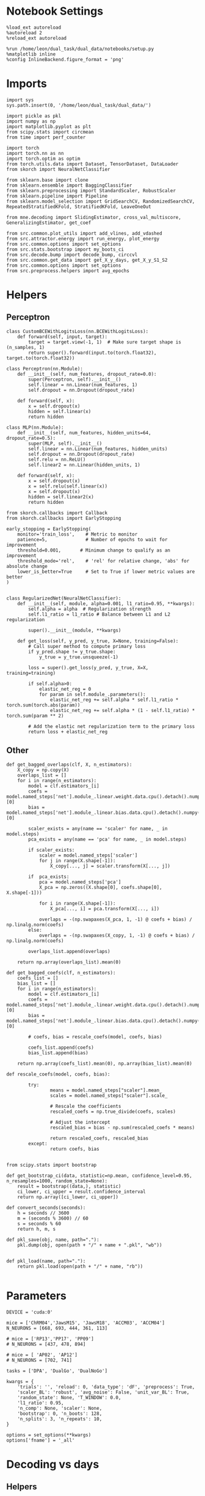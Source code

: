 #+STARTUP: fold
#+PROPERTY: header-args:ipython :results both :exports both :async yes :session overlap :kernel dual_data

* Notebook Settings

#+begin_src ipython
%load_ext autoreload
%autoreload 2
%reload_ext autoreload

%run /home/leon/dual_task/dual_data/notebooks/setup.py
%matplotlib inline
%config InlineBackend.figure_format = 'png'
#+end_src

#+RESULTS:
: The autoreload extension is already loaded. To reload it, use:
:   %reload_ext autoreload
: Python exe
: /home/leon/mambaforge/envs/dual_data/bin/python

* Imports

#+begin_src ipython
  import sys
  sys.path.insert(0, '/home/leon/dual_task/dual_data/')

  import pickle as pkl
  import numpy as np
  import matplotlib.pyplot as plt
  from scipy.stats import circmean
  from time import perf_counter

  import torch
  import torch.nn as nn
  import torch.optim as optim
  from torch.utils.data import Dataset, TensorDataset, DataLoader
  from skorch import NeuralNetClassifier

  from sklearn.base import clone
  from sklearn.ensemble import BaggingClassifier
  from sklearn.preprocessing import StandardScaler, RobustScaler
  from sklearn.pipeline import Pipeline
  from sklearn.model_selection import GridSearchCV, RandomizedSearchCV, RepeatedStratifiedKFold, StratifiedKFold, LeaveOneOut

  from mne.decoding import SlidingEstimator, cross_val_multiscore, GeneralizingEstimator, get_coef

  from src.common.plot_utils import add_vlines, add_vdashed
  from src.attractor.energy import run_energy, plot_energy
  from src.common.options import set_options
  from src.stats.bootstrap import my_boots_ci
  from src.decode.bump import decode_bump, circcvl
  from src.common.get_data import get_X_y_days, get_X_y_S1_S2
  from src.common.options import set_options
  from src.preprocess.helpers import avg_epochs
#+end_src

#+RESULTS:

* Helpers
** Perceptron

#+begin_src ipython
class CustomBCEWithLogitsLoss(nn.BCEWithLogitsLoss):
    def forward(self, input, target):
        target = target.view(-1, 1)  # Make sure target shape is (n_samples, 1)
        return super().forward(input.to(torch.float32), target.to(torch.float32))
#+end_src

#+RESULTS:

#+begin_src ipython :tangle ../src/decode/perceptron.py
class Perceptron(nn.Module):
    def __init__(self, num_features, dropout_rate=0.0):
        super(Perceptron, self).__init__()
        self.linear = nn.Linear(num_features, 1)
        self.dropout = nn.Dropout(dropout_rate)

    def forward(self, x):
        x = self.dropout(x)
        hidden = self.linear(x)
        return hidden
#+end_src

#+RESULTS:

#+begin_src ipython
  class MLP(nn.Module):
      def __init__(self, num_features, hidden_units=64, dropout_rate=0.5):
          super(MLP, self).__init__()
          self.linear = nn.Linear(num_features, hidden_units)
          self.dropout = nn.Dropout(dropout_rate)
          self.relu = nn.ReLU()
          self.linear2 = nn.Linear(hidden_units, 1)

      def forward(self, x):
          x = self.dropout(x)
          x = self.relu(self.linear(x))
          x = self.dropout(x)
          hidden = self.linear2(x)
          return hidden
#+end_src

#+RESULTS:


#+begin_src ipython
from skorch.callbacks import Callback
from skorch.callbacks import EarlyStopping

early_stopping = EarlyStopping(
    monitor='train_loss',    # Metric to monitor
    patience=5,              # Number of epochs to wait for improvement
    threshold=0.001,       # Minimum change to qualify as an improvement
    threshold_mode='rel',    # 'rel' for relative change, 'abs' for absolute change
    lower_is_better=True     # Set to True if lower metric values are better
)

#+end_src

#+RESULTS:


#+begin_src ipython
class RegularizedNet(NeuralNetClassifier):
    def __init__(self, module, alpha=0.001, l1_ratio=0.95, **kwargs):
        self.alpha = alpha  # Regularization strength
        self.l1_ratio = l1_ratio # Balance between L1 and L2 regularization

        super().__init__(module, **kwargs)

    def get_loss(self, y_pred, y_true, X=None, training=False):
        # Call super method to compute primary loss
        if y_pred.shape != y_true.shape:
            y_true = y_true.unsqueeze(-1)

        loss = super().get_loss(y_pred, y_true, X=X, training=training)

        if self.alpha>0:
            elastic_net_reg = 0
            for param in self.module_.parameters():
                elastic_net_reg += self.alpha * self.l1_ratio * torch.sum(torch.abs(param))
                elastic_net_reg += self.alpha * (1 - self.l1_ratio) * torch.sum(param ** 2)

        # Add the elastic net regularization term to the primary loss
        return loss + elastic_net_reg
#+end_src

#+RESULTS:

** Other

#+begin_src ipython
  def get_bagged_overlaps(clf, X, n_estimators):
      X_copy = np.copy(X)
      overlaps_list = []
      for i in range(n_estimators):
          model = clf.estimators_[i]
          coefs = model.named_steps['net'].module_.linear.weight.data.cpu().detach().numpy()[0]
          bias = model.named_steps['net'].module_.linear.bias.data.cpu().detach().numpy()[0]

          scaler_exists = any(name == 'scaler' for name, _ in model.steps)
          pca_exists = any(name == 'pca' for name, _ in model.steps)

          if scaler_exists:
              scaler = model.named_steps['scaler']
              for j in range(X.shape[-1]):
                  X_copy[..., j] = scaler.transform(X[..., j])

          if  pca_exists:
              pca = model.named_steps['pca']
              X_pca = np.zeros((X.shape[0], coefs.shape[0], X.shape[-1]))

              for i in range(X.shape[-1]):
                  X_pca[..., i] = pca.transform(X[..., i])

              overlaps = -(np.swapaxes(X_pca, 1, -1) @ coefs + bias) / np.linalg.norm(coefs)
          else:
              overlaps = -(np.swapaxes(X_copy, 1, -1) @ coefs + bias) / np.linalg.norm(coefs)

          overlaps_list.append(overlaps)

      return np.array(overlaps_list).mean(0)
#+end_src

#+RESULTS:

#+begin_src ipython
  def get_bagged_coefs(clf, n_estimators):
      coefs_list = []
      bias_list = []
      for i in range(n_estimators):
          model = clf.estimators_[i]
          coefs = model.named_steps['net'].module_.linear.weight.data.cpu().detach().numpy()[0]
          bias = model.named_steps['net'].module_.linear.bias.data.cpu().detach().numpy()[0]

          # coefs, bias = rescale_coefs(model, coefs, bias)

          coefs_list.append(coefs)
          bias_list.append(bias)

      return np.array(coefs_list).mean(0), np.array(bias_list).mean(0)
#+end_src

#+RESULTS:

#+begin_src ipython
  def rescale_coefs(model, coefs, bias):

          try:
                  means = model.named_steps["scaler"].mean_
                  scales = model.named_steps["scaler"].scale_

                  # Rescale the coefficients
                  rescaled_coefs = np.true_divide(coefs, scales)

                  # Adjust the intercept
                  rescaled_bias = bias - np.sum(rescaled_coefs * means)

                  return rescaled_coefs, rescaled_bias
          except:
                  return coefs, bias

#+end_src

#+RESULTS:

#+begin_src ipython
  from scipy.stats import bootstrap

  def get_bootstrap_ci(data, statistic=np.mean, confidence_level=0.95, n_resamples=1000, random_state=None):
      result = bootstrap((data,), statistic)
      ci_lower, ci_upper = result.confidence_interval
      return np.array([ci_lower, ci_upper])
#+end_src

#+RESULTS:

#+begin_src ipython
def convert_seconds(seconds):
    h = seconds // 3600
    m = (seconds % 3600) // 60
    s = seconds % 60
    return h, m, s
#+end_src

#+RESULTS:

#+begin_src ipython
def pkl_save(obj, name, path="."):
    pkl.dump(obj, open(path + "/" + name + ".pkl", "wb"))


def pkl_load(name, path="."):
    return pkl.load(open(path + "/" + name, "rb"))

#+end_src

#+RESULTS:

* Parameters

#+begin_src ipython
  DEVICE = 'cuda:0'

  mice = ['ChRM04','JawsM15', 'JawsM18', 'ACCM03', 'ACCM04']
  N_NEURONS = [668, 693, 444, 361, 113]

  # mice = ['RP13','PP17', 'PP09']
  # N_NEURONS = [437, 478, 894]

  # mice = [ 'AP02', 'AP12']
  # N_NEURONS = [702, 741]

  tasks = ['DPA', 'DualGo', 'DualNoGo']

  kwargs = {
      'trials': '', 'reload': 0, 'data_type': 'dF', 'preprocess': True,
      'scaler_BL': 'robust', 'avg_noise': False, 'unit_var_BL': True,
      'random_state': None, 'T_WINDOW': 0.0,
      'l1_ratio': 0.95,
      'n_comp': None, 'scaler': None,
      'bootstrap': 0, 'n_boots': 128,
      'n_splits': 3, 'n_repeats': 10,
  }

  options = set_options(**kwargs)
  options['fname'] = '_all'
#+end_src

#+RESULTS:

* Decoding vs days
** Helpers

#+begin_src ipython
  def hyper_tune(model, epoch, params, scoring, **options):

      # load data
      X_days, y_days = get_X_y_days(**options)
      X, y = get_X_y_S1_S2(X_days, y_days, **options)
      y[y==-1] = 0

      options['epochs'] = [epoch]
      X_avg = avg_epochs(X, **options).astype('float32')
      print('X', X.shape, 'y', y.shape)

      if options['n_splits'] == -1:
          cv = LeaveOneOut()
      else:
          cv = RepeatedStratifiedKFold(n_splits=options['n_splits'], n_repeats=options['n_repeats'])

      # Perform grid search
      grid = GridSearchCV(model, params, refit=True, cv=cv, scoring=scoring, n_jobs=30)
      start = perf_counter()
      print('hyperparam fitting ...')
      grid.fit(X_avg, y)
      end = perf_counter()
      print("Elapsed (with compilation) = %dh %dm %ds" % convert_seconds(end - start))

      best_model = grid.best_estimator_
      best_params = grid.best_params_
      print(best_params)

      scores = None
      # if refit true the best model is refitted to the whole dataset
      coefs = best_model.named_steps['net'].module_.linear.weight.data.cpu().detach().numpy()[0]
      bias = best_model.named_steps['net'].module_.linear.bias.data.cpu().detach().numpy()[0]
      # coefs, bias = rescale_coefs(best_model, coefs, bias)

      if options['trials'] == 'correct':
          options['trials'] = ''
          X, y = get_X_y_S1_S2(X_days, y_days, **options)

      # # bootstrapped coefficients
      if options['bootstrap']:
          start = perf_counter()
          print('Bagging best model ...')
          bagging_clf = BaggingClassifier(base_estimator=best_model, n_estimators=options['n_boots'])
          bagging_clf.fit(X_avg, y)
          end = perf_counter()
          print("Elapsed (with compilation) = %dh %dm %ds" % convert_seconds(end - start))

          coefs, bias = get_bagged_coefs(bagging_clf, n_estimators=options['n_boots'])
          overlaps = get_bagged_overlaps(bagging_clf, X, n_estimators=options['n_boots'])

      else:
          if options['scaler'] is not None:
              scaler = best_model.named_steps['scaler']
              for i in range(X.shape[-1]):
                  X[..., i] = scaler.transform(X[..., i])

          if options['n_comp'] is not None:
              pca = best_model.named_steps['pca']
              X_pca = np.zeros((X.shape[0], options['n_comp'], X.shape[-1]))

              for i in range(X.shape[-1]):
                  X_pca[..., i] = pca.transform(X[..., i])

              overlaps = (np.swapaxes(X_pca, 1, -1) @ coefs + bias) / np.linalg.norm(coefs)
          else:
              overlaps = -(np.swapaxes(X, 1, -1) @ coefs + bias) / np.linalg.norm(coefs)

      return overlaps, scores, coefs, bias
#+end_src

#+RESULTS:

** Fit

#+begin_src ipython
  net = RegularizedNet(
      module=Perceptron,
      module__num_features=693,
      module__dropout_rate=0.0,
      alpha=0.01,
      l1_ratio=options['l1_ratio'],
      criterion=CustomBCEWithLogitsLoss,
      optimizer=optim.Adam,
      optimizer__lr=0.1,
      max_epochs=1000,
      callbacks=[early_stopping],
      train_split=None,
      iterator_train__shuffle=False,  # Ensure the data is shuffled each epoch
      verbose=0,
      device= DEVICE if torch.cuda.is_available() else 'cpu',  # Assuming you might want to use CUDA
  )

  pipe = []
  # pipe.append(("scaler", StandardScaler()))
  pipe.append(("net", net))
  pipe = Pipeline(pipe)
#+end_src

#+RESULTS:

#+begin_src ipython results :maxlines 20
  params = {
    'net__alpha': np.logspace(-4, 4, 10),
    # 'net__l1_ratio': np.linspace(0, 1, 10),
    # 'net__module__dropout_rate': np.linspace(0, 1, 10),
  }

  options['reload'] = 0
  options['task'] = 'Dual'
  scoring = 'roc_auc'

  # days = ['first', 'last']

  for mouse in mice:
    options['mouse'] = mouse
    options = set_options(**options)
    days = np.arange(1, options['n_days']+1)

    index = mice.index(mouse)

    pipe['net'].module__num_features = N_NEURONS[index]

    overlaps_sample = []
    coefs_sample = []
    bias_sample = []

    overlaps_dist = []
    coefs_dist = []
    bias_dist = []

    overlaps_choice = []
    coefs_choice = []
    bias_choice = []

    for day in days:
        options['day'] = day

        options['task'] = 'all'
        options['features'] = 'sample'
        overlaps, scores, coefs, bias = hyper_tune(pipe, epoch='MD', params=params, scoring=scoring, **options)

        overlaps_sample.append(overlaps)
        coefs_sample.append(coefs)
        bias_sample.append(bias)

        options['task'] = 'Dual'
        options['features'] = 'distractor'
        overlaps, scores, coefs, bias = hyper_tune(pipe, epoch='MD', params=params, scoring=scoring, **options)

        overlaps_dist.append(overlaps)
        coefs_dist.append(coefs)
        bias_dist.append(bias)

        options['task'] = 'all'
        options['features'] = 'choice'
        overlaps, scores, coefs, bias = hyper_tune(pipe, epoch='CHOICE', params=params, scoring=scoring, **options)

        overlaps_choice.append(overlaps)
        coefs_choice.append(coefs)
        bias_choice.append(bias)

    overlaps_sample = np.array(overlaps_sample)
    overlaps_dist = np.array(overlaps_dist)
    overlaps_choice = np.array(overlaps_choice)

    overlaps_dist = np.pad(overlaps_dist, pad_width=[(0, 0), (0, overlaps_sample.shape[1] - overlaps_dist.shape[1]), (0, 0)], mode='constant', constant_values=np.nan)

    overlaps_save = np.stack((overlaps_sample, overlaps_dist, overlaps_choice))
    print('overlaps', overlaps_save.shape)
    pkl_save(overlaps_save, '%s_overlaps_%.2f_l1_ratio%s' % (options['mouse'], options['l1_ratio'], options['fname']), path="../data/%s/" % options['mouse'])

    coefs_save = np.stack((coefs_sample, coefs_dist, coefs_choice))
    print('coefs', coefs_save.shape)
    pkl_save(coefs_save, '%s_coefs_%.2f_l1_ratio%s' % (options['mouse'], options['l1_ratio'], options['fname']), path="../data/%s/" % options['mouse'])

    #+end_src

    #+RESULTS:
    #+begin_example
      Loading files from /home/leon/dual_task/dual_data/data/ChRM04
      ##########################################
      PREPROCESSING: SCALER robust AVG MEAN False AVG NOISE True UNIT VAR True
      ##########################################
      DATA: FEATURES sample TASK all TRIALS  DAYS 1 LASER 0
      X (96, 668, 84) y (96,)
      hyperparam fitting ...
      Elapsed (with compilation) = 0h 0m 12s
      {'net__alpha': 0.3593813663804626}
      Loading files from /home/leon/dual_task/dual_data/data/ChRM04##########################################
      PREPROCESSING: SCALER robust AVG MEAN False AVG NOISE True UNIT VAR True
      ##########################################
      DATA: FEATURES distractor TASK Dual TRIALS  DAYS 1 LASER 0
      X (64, 668, 84) y (64,)
      hyperparam fitting ...
      Elapsed (with compilation) = 0h 0m 1s
      {'net__alpha': 0.3593813663804626}
      Loading files from /home/leon/dual_task/dual_data/data/ChRM04
      ##########################################
      PREPROCESSING: SCALER robust AVG MEAN False AVG NOISE True UNIT VAR True
      ##########################################
      DATA: FEATURES choice TASK all TRIALS  DAYS 1 LASER 0
      X (96, 668, 84) y (96,)
      hyperparam fitting ...
      Elapsed (with compilation) = 0h 0m 1s
      {'net__alpha': 0.046415888336127774}
      Loading files from /home/leon/dual_task/dual_data/data/ChRM04
      ##########################################
      PREPROCESSING: SCALER robust AVG MEAN False AVG NOISE True UNIT VAR True
      ##########################################
      DATA: FEATURES sample TASK all TRIALS  DAYS 2 LASER 0
      X (96, 668, 84) y (96,)
      hyperparam fitting ...
      Elapsed (with compilation) = 0h 0m 1s
      {'net__alpha': 0.005994842503189409}
      Loading files from /home/leon/dual_task/dual_data/data/ChRM04
      ##########################################
      PREPROCESSING: SCALER robust AVG MEAN False AVG NOISE True UNIT VAR True
      ##########################################
      DATA: FEATURES distractor TASK Dual TRIALS  DAYS 2 LASER 0
      X (64, 668, 84) y (64,)
      hyperparam fitting ...
      Elapsed (with compilation) = 0h 0m 1s
      {'net__alpha': 0.046415888336127774}
      Loading files from /home/leon/dual_task/dual_data/data/ChRM04
      ##########################################
      PREPROCESSING: SCALER robust AVG MEAN False AVG NOISE True UNIT VAR True
      ##########################################
      DATA: FEATURES choice TASK all TRIALS  DAYS 2 LASER 0
      X (96, 668, 84) y (96,)
      hyperparam fitting ...
      Elapsed (with compilation) = 0h 0m 1s
      {'net__alpha': 9.999999999999999e-05}
      Loading files from /home/leon/dual_task/dual_data/data/ChRM04
      ##########################################
      PREPROCESSING: SCALER robust AVG MEAN False AVG NOISE True UNIT VAR True
      ##########################################
      DATA: FEATURES sample TASK all TRIALS  DAYS 3 LASER 0
      X (96, 668, 84) y (96,)
      hyperparam fitting ...
      Elapsed (with compilation) = 0h 0m 1s
      {'net__alpha': 9.999999999999999e-05}
      Loading files from /home/leon/dual_task/dual_data/data/ChRM04
      ##########################################
      PREPROCESSING: SCALER robust AVG MEAN False AVG NOISE True UNIT VAR True
      ##########################################
      DATA: FEATURES distractor TASK Dual TRIALS  DAYS 3 LASER 0
      X (64, 668, 84) y (64,)
      hyperparam fitting ...
      Elapsed (with compilation) = 0h 0m 1s
      {'net__alpha': 0.3593813663804626}
      Loading files from /home/leon/dual_task/dual_data/data/ChRM04
      ##########################################
      PREPROCESSING: SCALER robust AVG MEAN False AVG NOISE True UNIT VAR True
      ##########################################
      DATA: FEATURES choice TASK all TRIALS  DAYS 3 LASER 0
      X (96, 668, 84) y (96,)
      hyperparam fitting ...
      Elapsed (with compilation) = 0h 0m 1s
      {'net__alpha': 9.999999999999999e-05}
      Loading files from /home/leon/dual_task/dual_data/data/ChRM04
      ##########################################
      PREPROCESSING: SCALER robust AVG MEAN False AVG NOISE True UNIT VAR True
      ##########################################
      DATA: FEATURES sample TASK all TRIALS  DAYS 4 LASER 0
      X (96, 668, 84) y (96,)
      hyperparam fitting ...
      Elapsed (with compilation) = 0h 0m 1s
      {'net__alpha': 0.005994842503189409}
      Loading files from /home/leon/dual_task/dual_data/data/ChRM04
      ##########################################
      PREPROCESSING: SCALER robust AVG MEAN False AVG NOISE True UNIT VAR True
      ##########################################
      DATA: FEATURES distractor TASK Dual TRIALS  DAYS 4 LASER 0
      X (64, 668, 84) y (64,)
      hyperparam fitting ...
      Elapsed (with compilation) = 0h 0m 1s
      {'net__alpha': 0.3593813663804626}
      Loading files from /home/leon/dual_task/dual_data/data/ChRM04
      ##########################################
      PREPROCESSING: SCALER robust AVG MEAN False AVG NOISE True UNIT VAR True
      ##########################################
      DATA: FEATURES choice TASK all TRIALS  DAYS 4 LASER 0
      X (96, 668, 84) y (96,)
      hyperparam fitting ...
      Elapsed (with compilation) = 0h 0m 1s
      {'net__alpha': 0.000774263682681127}
      Loading files from /home/leon/dual_task/dual_data/data/ChRM04
      ##########################################
      PREPROCESSING: SCALER robust AVG MEAN False AVG NOISE True UNIT VAR True
      ##########################################
      DATA: FEATURES sample TASK all TRIALS  DAYS 5 LASER 0
      X (96, 668, 84) y (96,)
      hyperparam fitting ...
      Elapsed (with compilation) = 0h 0m 1s
      {'net__alpha': 9.999999999999999e-05}
      Loading files from /home/leon/dual_task/dual_data/data/ChRM04
      ##########################################
      PREPROCESSING: SCALER robust AVG MEAN False AVG NOISE True UNIT VAR True
      ##########################################
      DATA: FEATURES distractor TASK Dual TRIALS  DAYS 5 LASER 0
      X (64, 668, 84) y (64,)
      hyperparam fitting ...
      Elapsed (with compilation) = 0h 0m 1s
      {'net__alpha': 0.005994842503189409}
      Loading files from /home/leon/dual_task/dual_data/data/ChRM04
      ##########################################
      PREPROCESSING: SCALER robust AVG MEAN False AVG NOISE True UNIT VAR True
      ##########################################
      DATA: FEATURES choice TASK all TRIALS  DAYS 5 LASER 0
      X (96, 668, 84) y (96,)
      hyperparam fitting ...
      Elapsed (with compilation) = 0h 0m 1s
      {'net__alpha': 0.000774263682681127}
      Loading files from /home/leon/dual_task/dual_data/data/ChRM04
      ##########################################
      PREPROCESSING: SCALER robust AVG MEAN False AVG NOISE True UNIT VAR True
      ##########################################
      DATA: FEATURES sample TASK all TRIALS  DAYS 6 LASER 0
      X (96, 668, 84) y (96,)
      hyperparam fitting ...
      Elapsed (with compilation) = 0h 0m 1s
      {'net__alpha': 0.3593813663804626}
      Loading files from /home/leon/dual_task/dual_data/data/ChRM04
      ##########################################
      PREPROCESSING: SCALER robust AVG MEAN False AVG NOISE True UNIT VAR True
      ##########################################
      DATA: FEATURES distractor TASK Dual TRIALS  DAYS 6 LASER 0
      X (64, 668, 84) y (64,)
      hyperparam fitting ...
      Elapsed (with compilation) = 0h 0m 1s
      {'net__alpha': 9.999999999999999e-05}
      Loading files from /home/leon/dual_task/dual_data/data/ChRM04
      ##########################################
      PREPROCESSING: SCALER robust AVG MEAN False AVG NOISE True UNIT VAR True
      ##########################################
      DATA: FEATURES choice TASK all TRIALS  DAYS 6 LASER 0
      X (96, 668, 84) y (96,)
      hyperparam fitting ...
      Elapsed (with compilation) = 0h 0m 1s
      {'net__alpha': 0.3593813663804626}
      overlaps (3, 6, 96, 84)
      coefs (3, 6, 668)
      Loading files from /home/leon/dual_task/dual_data/data/JawsM15
      ##########################################
      PREPROCESSING: SCALER robust AVG MEAN False AVG NOISE True UNIT VAR True
      ##########################################
      DATA: FEATURES sample TASK all TRIALS  DAYS 1 LASER 0
      X (96, 693, 84) y (96,)
      hyperparam fitting ...
      Elapsed (with compilation) = 0h 0m 1s
      {'net__alpha': 0.046415888336127774}
      Loading files from /home/leon/dual_task/dual_data/data/JawsM15
      ##########################################
      PREPROCESSING: SCALER robust AVG MEAN False AVG NOISE True UNIT VAR True
      ##########################################
      DATA: FEATURES distractor TASK Dual TRIALS  DAYS 1 LASER 0
      X (64, 693, 84) y (64,)
      hyperparam fitting ...
      Elapsed (with compilation) = 0h 0m 1s
      {'net__alpha': 0.3593813663804626}
      Loading files from /home/leon/dual_task/dual_data/data/JawsM15
      ##########################################
      PREPROCESSING: SCALER robust AVG MEAN False AVG NOISE True UNIT VAR True
      ##########################################
      DATA: FEATURES choice TASK all TRIALS  DAYS 1 LASER 0
      X (96, 693, 84) y (96,)
      hyperparam fitting ...
      Elapsed (with compilation) = 0h 0m 1s
      {'net__alpha': 9.999999999999999e-05}
      Loading files from /home/leon/dual_task/dual_data/data/JawsM15
      ##########################################
      PREPROCESSING: SCALER robust AVG MEAN False AVG NOISE True UNIT VAR True
      ##########################################
      DATA: FEATURES sample TASK all TRIALS  DAYS 2 LASER 0
      X (96, 693, 84) y (96,)
      hyperparam fitting ...
      Elapsed (with compilation) = 0h 0m 1s
      {'net__alpha': 0.3593813663804626}
      Loading files from /home/leon/dual_task/dual_data/data/JawsM15
      ##########################################
      PREPROCESSING: SCALER robust AVG MEAN False AVG NOISE True UNIT VAR True
      ##########################################
      DATA: FEATURES distractor TASK Dual TRIALS  DAYS 2 LASER 0
      X (64, 693, 84) y (64,)
      hyperparam fitting ...
      Elapsed (with compilation) = 0h 0m 1s
      {'net__alpha': 0.000774263682681127}
      Loading files from /home/leon/dual_task/dual_data/data/JawsM15
      ##########################################
      PREPROCESSING: SCALER robust AVG MEAN False AVG NOISE True UNIT VAR True
      ##########################################
      DATA: FEATURES choice TASK all TRIALS  DAYS 2 LASER 0
      X (96, 693, 84) y (96,)
      hyperparam fitting ...
      Elapsed (with compilation) = 0h 0m 1s
      {'net__alpha': 0.000774263682681127}
      Loading files from /home/leon/dual_task/dual_data/data/JawsM15
      ##########################################
      PREPROCESSING: SCALER robust AVG MEAN False AVG NOISE True UNIT VAR True
      ##########################################
      DATA: FEATURES sample TASK all TRIALS  DAYS 3 LASER 0
      X (96, 693, 84) y (96,)
      hyperparam fitting ...
      Elapsed (with compilation) = 0h 0m 1s
      {'net__alpha': 0.3593813663804626}
      Loading files from /home/leon/dual_task/dual_data/data/JawsM15
      ##########################################
      PREPROCESSING: SCALER robust AVG MEAN False AVG NOISE True UNIT VAR True
      ##########################################
      DATA: FEATURES distractor TASK Dual TRIALS  DAYS 3 LASER 0
      X (64, 693, 84) y (64,)
      hyperparam fitting ...
      Elapsed (with compilation) = 0h 0m 1s
      {'net__alpha': 0.000774263682681127}
      Loading files from /home/leon/dual_task/dual_data/data/JawsM15
      ##########################################
      PREPROCESSING: SCALER robust AVG MEAN False AVG NOISE True UNIT VAR True
      ##########################################
      DATA: FEATURES choice TASK all TRIALS  DAYS 3 LASER 0
      X (96, 693, 84) y (96,)
      hyperparam fitting ...
      Elapsed (with compilation) = 0h 0m 1s
      {'net__alpha': 0.3593813663804626}
      Loading files from /home/leon/dual_task/dual_data/data/JawsM15
      ##########################################
      PREPROCESSING: SCALER robust AVG MEAN False AVG NOISE True UNIT VAR True
      ##########################################
      DATA: FEATURES sample TASK all TRIALS  DAYS 4 LASER 0
      X (96, 693, 84) y (96,)
      hyperparam fitting ...
      Elapsed (with compilation) = 0h 0m 1s
      {'net__alpha': 0.3593813663804626}
      Loading files from /home/leon/dual_task/dual_data/data/JawsM15
      ##########################################
      PREPROCESSING: SCALER robust AVG MEAN False AVG NOISE True UNIT VAR True
      ##########################################
      DATA: FEATURES distractor TASK Dual TRIALS  DAYS 4 LASER 0
      X (64, 693, 84) y (64,)
      hyperparam fitting ...
      Elapsed (with compilation) = 0h 0m 1s
      {'net__alpha': 0.000774263682681127}
      Loading files from /home/leon/dual_task/dual_data/data/JawsM15
      ##########################################
      PREPROCESSING: SCALER robust AVG MEAN False AVG NOISE True UNIT VAR True
      ##########################################
      DATA: FEATURES choice TASK all TRIALS  DAYS 4 LASER 0
      X (96, 693, 84) y (96,)
      hyperparam fitting ...
      Elapsed (with compilation) = 0h 0m 1s
      {'net__alpha': 0.3593813663804626}
      Loading files from /home/leon/dual_task/dual_data/data/JawsM15
      ##########################################
      PREPROCESSING: SCALER robust AVG MEAN False AVG NOISE True UNIT VAR True
      ##########################################
      DATA: FEATURES sample TASK all TRIALS  DAYS 5 LASER 0
      X (96, 693, 84) y (96,)
      hyperparam fitting ...
      Elapsed (with compilation) = 0h 0m 1s
      {'net__alpha': 0.3593813663804626}
      Loading files from /home/leon/dual_task/dual_data/data/JawsM15
      ##########################################
      PREPROCESSING: SCALER robust AVG MEAN False AVG NOISE True UNIT VAR True
      ##########################################
      DATA: FEATURES distractor TASK Dual TRIALS  DAYS 5 LASER 0
      X (64, 693, 84) y (64,)
      hyperparam fitting ...
      Elapsed (with compilation) = 0h 0m 1s
      {'net__alpha': 0.046415888336127774}
      Loading files from /home/leon/dual_task/dual_data/data/JawsM15
      ##########################################
      PREPROCESSING: SCALER robust AVG MEAN False AVG NOISE True UNIT VAR True
      ##########################################
      DATA: FEATURES choice TASK all TRIALS  DAYS 5 LASER 0
      X (96, 693, 84) y (96,)
      hyperparam fitting ...
      Elapsed (with compilation) = 0h 0m 1s
      {'net__alpha': 0.3593813663804626}
      Loading files from /home/leon/dual_task/dual_data/data/JawsM15
      ##########################################
      PREPROCESSING: SCALER robust AVG MEAN False AVG NOISE True UNIT VAR True
      ##########################################
      DATA: FEATURES sample TASK all TRIALS  DAYS 6 LASER 0
      X (96, 693, 84) y (96,)
      hyperparam fitting ...
      Elapsed (with compilation) = 0h 0m 1s
      {'net__alpha': 0.005994842503189409}
      Loading files from /home/leon/dual_task/dual_data/data/JawsM15
      ##########################################
      PREPROCESSING: SCALER robust AVG MEAN False AVG NOISE True UNIT VAR True
      ##########################################
      DATA: FEATURES distractor TASK Dual TRIALS  DAYS 6 LASER 0
      X (64, 693, 84) y (64,)
      hyperparam fitting ...
      Elapsed (with compilation) = 0h 0m 1s
      {'net__alpha': 0.000774263682681127}
      Loading files from /home/leon/dual_task/dual_data/data/JawsM15
      ##########################################
      PREPROCESSING: SCALER robust AVG MEAN False AVG NOISE True UNIT VAR True
      ##########################################
      DATA: FEATURES choice TASK all TRIALS  DAYS 6 LASER 0
      X (96, 693, 84) y (96,)
      hyperparam fitting ...
      Elapsed (with compilation) = 0h 0m 1s
      {'net__alpha': 9.999999999999999e-05}
      overlaps (3, 6, 96, 84)
      coefs (3, 6, 693)
      Loading files from /home/leon/dual_task/dual_data/data/JawsM18
      ##########################################
      PREPROCESSING: SCALER robust AVG MEAN False AVG NOISE True UNIT VAR True
      ##########################################
      DATA: FEATURES sample TASK all TRIALS  DAYS 1 LASER 0
      X (96, 444, 84) y (96,)
      hyperparam fitting ...
      Elapsed (with compilation) = 0h 0m 1s
      {'net__alpha': 9.999999999999999e-05}
      Loading files from /home/leon/dual_task/dual_data/data/JawsM18
      ##########################################
      PREPROCESSING: SCALER robust AVG MEAN False AVG NOISE True UNIT VAR True
      ##########################################
      DATA: FEATURES distractor TASK Dual TRIALS  DAYS 1 LASER 0
      X (64, 444, 84) y (64,)
      hyperparam fitting ...
      Elapsed (with compilation) = 0h 0m 1s
      {'net__alpha': 0.3593813663804626}
      Loading files from /home/leon/dual_task/dual_data/data/JawsM18
      ##########################################
      PREPROCESSING: SCALER robust AVG MEAN False AVG NOISE True UNIT VAR True
      ##########################################
      DATA: FEATURES choice TASK all TRIALS  DAYS 1 LASER 0
      X (96, 444, 84) y (96,)
      hyperparam fitting ...
      Elapsed (with compilation) = 0h 0m 1s
      {'net__alpha': 0.3593813663804626}
      Loading files from /home/leon/dual_task/dual_data/data/JawsM18
      ##########################################
      PREPROCESSING: SCALER robust AVG MEAN False AVG NOISE True UNIT VAR True
      ##########################################
      DATA: FEATURES sample TASK all TRIALS  DAYS 2 LASER 0
      X (96, 444, 84) y (96,)
      hyperparam fitting ...
      Elapsed (with compilation) = 0h 0m 1s
      {'net__alpha': 0.3593813663804626}
      Loading files from /home/leon/dual_task/dual_data/data/JawsM18
      ##########################################
      PREPROCESSING: SCALER robust AVG MEAN False AVG NOISE True UNIT VAR True
      ##########################################
      DATA: FEATURES distractor TASK Dual TRIALS  DAYS 2 LASER 0
      X (64, 444, 84) y (64,)
      hyperparam fitting ...
      Elapsed (with compilation) = 0h 0m 1s
      {'net__alpha': 0.3593813663804626}
      Loading files from /home/leon/dual_task/dual_data/data/JawsM18
      ##########################################
      PREPROCESSING: SCALER robust AVG MEAN False AVG NOISE True UNIT VAR True
      ##########################################
      DATA: FEATURES choice TASK all TRIALS  DAYS 2 LASER 0
      X (96, 444, 84) y (96,)
      hyperparam fitting ...
      Elapsed (with compilation) = 0h 0m 1s
      {'net__alpha': 0.3593813663804626}
      Loading files from /home/leon/dual_task/dual_data/data/JawsM18
      ##########################################
      PREPROCESSING: SCALER robust AVG MEAN False AVG NOISE True UNIT VAR True
      ##########################################
      DATA: FEATURES sample TASK all TRIALS  DAYS 3 LASER 0
      X (96, 444, 84) y (96,)
      hyperparam fitting ...
      Elapsed (with compilation) = 0h 0m 1s
      {'net__alpha': 0.046415888336127774}
      Loading files from /home/leon/dual_task/dual_data/data/JawsM18
      ##########################################
      PREPROCESSING: SCALER robust AVG MEAN False AVG NOISE True UNIT VAR True
      ##########################################
      DATA: FEATURES distractor TASK Dual TRIALS  DAYS 3 LASER 0
      X (64, 444, 84) y (64,)
      hyperparam fitting ...
      Elapsed (with compilation) = 0h 0m 1s
      {'net__alpha': 0.3593813663804626}
      Loading files from /home/leon/dual_task/dual_data/data/JawsM18
      ##########################################
      PREPROCESSING: SCALER robust AVG MEAN False AVG NOISE True UNIT VAR True
      ##########################################
      DATA: FEATURES choice TASK all TRIALS  DAYS 3 LASER 0
      X (96, 444, 84) y (96,)
      hyperparam fitting ...
      Elapsed (with compilation) = 0h 0m 1s
      {'net__alpha': 0.3593813663804626}
      Loading files from /home/leon/dual_task/dual_data/data/JawsM18
      ##########################################
      PREPROCESSING: SCALER robust AVG MEAN False AVG NOISE True UNIT VAR True
      ##########################################
      DATA: FEATURES sample TASK all TRIALS  DAYS 4 LASER 0
      X (96, 444, 84) y (96,)
      hyperparam fitting ...
      Elapsed (with compilation) = 0h 0m 1s
      {'net__alpha': 0.005994842503189409}
      Loading files from /home/leon/dual_task/dual_data/data/JawsM18
      ##########################################
      PREPROCESSING: SCALER robust AVG MEAN False AVG NOISE True UNIT VAR True
      ##########################################
      DATA: FEATURES distractor TASK Dual TRIALS  DAYS 4 LASER 0
      X (64, 444, 84) y (64,)
      hyperparam fitting ...
      Elapsed (with compilation) = 0h 0m 1s
      {'net__alpha': 0.046415888336127774}
      Loading files from /home/leon/dual_task/dual_data/data/JawsM18
      ##########################################
      PREPROCESSING: SCALER robust AVG MEAN False AVG NOISE True UNIT VAR True
      ##########################################
      DATA: FEATURES choice TASK all TRIALS  DAYS 4 LASER 0
      X (96, 444, 84) y (96,)
      hyperparam fitting ...
      Elapsed (with compilation) = 0h 0m 1s
      {'net__alpha': 9.999999999999999e-05}
      Loading files from /home/leon/dual_task/dual_data/data/JawsM18
      ##########################################
      PREPROCESSING: SCALER robust AVG MEAN False AVG NOISE True UNIT VAR True
      ##########################################
      DATA: FEATURES sample TASK all TRIALS  DAYS 5 LASER 0
      X (96, 444, 84) y (96,)
      hyperparam fitting ...
      Elapsed (with compilation) = 0h 0m 1s
      {'net__alpha': 0.3593813663804626}
      Loading files from /home/leon/dual_task/dual_data/data/JawsM18
      ##########################################
      PREPROCESSING: SCALER robust AVG MEAN False AVG NOISE True UNIT VAR True
      ##########################################
      DATA: FEATURES distractor TASK Dual TRIALS  DAYS 5 LASER 0
      X (64, 444, 84) y (64,)
      hyperparam fitting ...
      Elapsed (with compilation) = 0h 0m 1s
      {'net__alpha': 0.046415888336127774}
      Loading files from /home/leon/dual_task/dual_data/data/JawsM18
      ##########################################
      PREPROCESSING: SCALER robust AVG MEAN False AVG NOISE True UNIT VAR True
      ##########################################
      DATA: FEATURES choice TASK all TRIALS  DAYS 5 LASER 0
      X (96, 444, 84) y (96,)
      hyperparam fitting ...
      Elapsed (with compilation) = 0h 0m 1s
      {'net__alpha': 0.3593813663804626}
      Loading files from /home/leon/dual_task/dual_data/data/JawsM18
      ##########################################
      PREPROCESSING: SCALER robust AVG MEAN False AVG NOISE True UNIT VAR True
      ##########################################
      DATA: FEATURES sample TASK all TRIALS  DAYS 6 LASER 0
      X (96, 444, 84) y (96,)
      hyperparam fitting ...
      Elapsed (with compilation) = 0h 0m 1s
      {'net__alpha': 0.3593813663804626}
      Loading files from /home/leon/dual_task/dual_data/data/JawsM18
      ##########################################
      PREPROCESSING: SCALER robust AVG MEAN False AVG NOISE True UNIT VAR True
      ##########################################
      DATA: FEATURES distractor TASK Dual TRIALS  DAYS 6 LASER 0
      X (64, 444, 84) y (64,)
      hyperparam fitting ...
      Elapsed (with compilation) = 0h 0m 1s
      {'net__alpha': 0.046415888336127774}
      Loading files from /home/leon/dual_task/dual_data/data/JawsM18
      ##########################################
      PREPROCESSING: SCALER robust AVG MEAN False AVG NOISE True UNIT VAR True
      ##########################################
      DATA: FEATURES choice TASK all TRIALS  DAYS 6 LASER 0
      X (96, 444, 84) y (96,)
      hyperparam fitting ...
      Elapsed (with compilation) = 0h 0m 1s
      {'net__alpha': 0.3593813663804626}
      overlaps (3, 6, 96, 84)
      coefs (3, 6, 444)
      Loading files from /home/leon/dual_task/dual_data/data/ACCM03
      ##########################################
      PREPROCESSING: SCALER robust AVG MEAN False AVG NOISE True UNIT VAR True
      ##########################################
      DATA: FEATURES sample TASK all TRIALS  DAYS 1 LASER 0
      X (192, 361, 84) y (192,)
      hyperparam fitting ...
      Elapsed (with compilation) = 0h 0m 1s
      {'net__alpha': 0.000774263682681127}
      Loading files from /home/leon/dual_task/dual_data/data/ACCM03
      ##########################################
      PREPROCESSING: SCALER robust AVG MEAN False AVG NOISE True UNIT VAR True
      ##########################################
      DATA: FEATURES distractor TASK Dual TRIALS  DAYS 1 LASER 0
      X (128, 361, 84) y (128,)
      hyperparam fitting ...
      Elapsed (with compilation) = 0h 0m 1s
      {'net__alpha': 0.005994842503189409}
      Loading files from /home/leon/dual_task/dual_data/data/ACCM03
      ##########################################
      PREPROCESSING: SCALER robust AVG MEAN False AVG NOISE True UNIT VAR True
      ##########################################
      DATA: FEATURES choice TASK all TRIALS  DAYS 1 LASER 0
      X (192, 361, 84) y (192,)
      hyperparam fitting ...
      Elapsed (with compilation) = 0h 0m 2s
      {'net__alpha': 0.005994842503189409}
      Loading files from /home/leon/dual_task/dual_data/data/ACCM03
      ##########################################
      PREPROCESSING: SCALER robust AVG MEAN False AVG NOISE True UNIT VAR True
      ##########################################
      DATA: FEATURES sample TASK all TRIALS  DAYS 2 LASER 0
      X (192, 361, 84) y (192,)
      hyperparam fitting ...
      Elapsed (with compilation) = 0h 0m 1s
      {'net__alpha': 0.3593813663804626}
      Loading files from /home/leon/dual_task/dual_data/data/ACCM03
      ##########################################
      PREPROCESSING: SCALER robust AVG MEAN False AVG NOISE True UNIT VAR True
      ##########################################
      DATA: FEATURES distractor TASK Dual TRIALS  DAYS 2 LASER 0
      X (128, 361, 84) y (128,)
      hyperparam fitting ...
      Elapsed (with compilation) = 0h 0m 1s
      {'net__alpha': 0.3593813663804626}
      Loading files from /home/leon/dual_task/dual_data/data/ACCM03
      ##########################################
      PREPROCESSING: SCALER robust AVG MEAN False AVG NOISE True UNIT VAR True
      ##########################################
      DATA: FEATURES choice TASK all TRIALS  DAYS 2 LASER 0
      X (192, 361, 84) y (192,)
      hyperparam fitting ...
      Elapsed (with compilation) = 0h 0m 1s
      {'net__alpha': 0.046415888336127774}
      Loading files from /home/leon/dual_task/dual_data/data/ACCM03
      ##########################################
      PREPROCESSING: SCALER robust AVG MEAN False AVG NOISE True UNIT VAR True
      ##########################################
      DATA: FEATURES sample TASK all TRIALS  DAYS 3 LASER 0
      X (192, 361, 84) y (192,)
      hyperparam fitting ...
      Elapsed (with compilation) = 0h 0m 1s
      {'net__alpha': 0.000774263682681127}
      Loading files from /home/leon/dual_task/dual_data/data/ACCM03
      ##########################################
      PREPROCESSING: SCALER robust AVG MEAN False AVG NOISE True UNIT VAR True
      ##########################################
      DATA: FEATURES distractor TASK Dual TRIALS  DAYS 3 LASER 0
      X (128, 361, 84) y (128,)
      hyperparam fitting ...
      Elapsed (with compilation) = 0h 0m 1s
      {'net__alpha': 0.3593813663804626}
      Loading files from /home/leon/dual_task/dual_data/data/ACCM03
      ##########################################
      PREPROCESSING: SCALER robust AVG MEAN False AVG NOISE True UNIT VAR True
      ##########################################
      DATA: FEATURES choice TASK all TRIALS  DAYS 3 LASER 0
      X (192, 361, 84) y (192,)
      hyperparam fitting ...
      Elapsed (with compilation) = 0h 0m 1s
      {'net__alpha': 0.3593813663804626}
      Loading files from /home/leon/dual_task/dual_data/data/ACCM03
      ##########################################
      PREPROCESSING: SCALER robust AVG MEAN False AVG NOISE True UNIT VAR True
      ##########################################
      DATA: FEATURES sample TASK all TRIALS  DAYS 4 LASER 0
      X (192, 361, 84) y (192,)
      hyperparam fitting ...
      Elapsed (with compilation) = 0h 0m 1s
      {'net__alpha': 0.3593813663804626}
      Loading files from /home/leon/dual_task/dual_data/data/ACCM03
      ##########################################
      PREPROCESSING: SCALER robust AVG MEAN False AVG NOISE True UNIT VAR True
      ##########################################
      DATA: FEATURES distractor TASK Dual TRIALS  DAYS 4 LASER 0
      X (128, 361, 84) y (128,)
      hyperparam fitting ...
      Elapsed (with compilation) = 0h 0m 1s
      {'net__alpha': 0.3593813663804626}
      Loading files from /home/leon/dual_task/dual_data/data/ACCM03
      ##########################################
      PREPROCESSING: SCALER robust AVG MEAN False AVG NOISE True UNIT VAR True
      ##########################################
      DATA: FEATURES choice TASK all TRIALS  DAYS 4 LASER 0
      X (192, 361, 84) y (192,)
      hyperparam fitting ...
      Elapsed (with compilation) = 0h 0m 1s
      {'net__alpha': 0.3593813663804626}
      Loading files from /home/leon/dual_task/dual_data/data/ACCM03
      ##########################################
      PREPROCESSING: SCALER robust AVG MEAN False AVG NOISE True UNIT VAR True
      ##########################################
      DATA: FEATURES sample TASK all TRIALS  DAYS 5 LASER 0
      X (192, 361, 84) y (192,)
      hyperparam fitting ...
      Elapsed (with compilation) = 0h 0m 1s
      {'net__alpha': 9.999999999999999e-05}
      Loading files from /home/leon/dual_task/dual_data/data/ACCM03
      ##########################################
      PREPROCESSING: SCALER robust AVG MEAN False AVG NOISE True UNIT VAR True
      ##########################################
      DATA: FEATURES distractor TASK Dual TRIALS  DAYS 5 LASER 0
      X (128, 361, 84) y (128,)
      hyperparam fitting ...
      Elapsed (with compilation) = 0h 0m 1s
      {'net__alpha': 0.3593813663804626}
      Loading files from /home/leon/dual_task/dual_data/data/ACCM03
      ##########################################
      PREPROCESSING: SCALER robust AVG MEAN False AVG NOISE True UNIT VAR True
      ##########################################
      DATA: FEATURES choice TASK all TRIALS  DAYS 5 LASER 0
      X (192, 361, 84) y (192,)
      hyperparam fitting ...
      Elapsed (with compilation) = 0h 0m 1s
      {'net__alpha': 0.3593813663804626}
      overlaps (3, 5, 192, 84)
      coefs (3, 5, 361)
      Loading files from /home/leon/dual_task/dual_data/data/ACCM04
      ##########################################
      PREPROCESSING: SCALER robust AVG MEAN False AVG NOISE True UNIT VAR True
      ##########################################
      DATA: FEATURES sample TASK all TRIALS  DAYS 1 LASER 0
      X (192, 113, 84) y (192,)
      hyperparam fitting ...
      Elapsed (with compilation) = 0h 0m 18s
      {'net__alpha': 0.046415888336127774}
      Loading files from /home/leon/dual_task/dual_data/data/ACCM04
      ##########################################
      PREPROCESSING: SCALER robust AVG MEAN False AVG NOISE True UNIT VAR True
      ##########################################
      DATA: FEATURES distractor TASK Dual TRIALS  DAYS 1 LASER 0
      X (128, 113, 84) y (128,)
      hyperparam fitting ...
      Elapsed (with compilation) = 0h 0m 19s
      {'net__alpha': 0.005994842503189409}
      Loading files from /home/leon/dual_task/dual_data/data/ACCM04
      ##########################################
      PREPROCESSING: SCALER robust AVG MEAN False AVG NOISE True UNIT VAR True
      ##########################################
      DATA: FEATURES choice TASK all TRIALS  DAYS 1 LASER 0
      X (192, 113, 84) y (192,)
      hyperparam fitting ...
      Elapsed (with compilation) = 0h 0m 11s
      {'net__alpha': 10000.0}
      Loading files from /home/leon/dual_task/dual_data/data/ACCM04
      ##########################################
      PREPROCESSING: SCALER robust AVG MEAN False AVG NOISE True UNIT VAR True
      ##########################################
      DATA: FEATURES sample TASK all TRIALS  DAYS 2 LASER 0
      X (192, 113, 84) y (192,)
      hyperparam fitting ...
      Elapsed (with compilation) = 0h 0m 18s
      {'net__alpha': 0.046415888336127774}
      Loading files from /home/leon/dual_task/dual_data/data/ACCM04
      ##########################################
      PREPROCESSING: SCALER robust AVG MEAN False AVG NOISE True UNIT VAR True
      ##########################################
      DATA: FEATURES distractor TASK Dual TRIALS  DAYS 2 LASER 0
      X (128, 113, 84) y (128,)
      hyperparam fitting ...
      Elapsed (with compilation) = 0h 0m 18s
      {'net__alpha': 0.046415888336127774}
      Loading files from /home/leon/dual_task/dual_data/data/ACCM04
      ##########################################
      PREPROCESSING: SCALER robust AVG MEAN False AVG NOISE True UNIT VAR True
      ##########################################
      DATA: FEATURES choice TASK all TRIALS  DAYS 2 LASER 0
      X (192, 113, 84) y (192,)
      hyperparam fitting ...
      Elapsed (with compilation) = 0h 0m 19s
      {'net__alpha': 0.046415888336127774}
      Loading files from /home/leon/dual_task/dual_data/data/ACCM04
      ##########################################
      PREPROCESSING: SCALER robust AVG MEAN False AVG NOISE True UNIT VAR True
      ##########################################
      DATA: FEATURES sample TASK all TRIALS  DAYS 3 LASER 0
      X (192, 113, 84) y (192,)
      hyperparam fitting ...
      Elapsed (with compilation) = 0h 0m 22s
      {'net__alpha': 9.999999999999999e-05}
      Loading files from /home/leon/dual_task/dual_data/data/ACCM04
      ##########################################
      PREPROCESSING: SCALER robust AVG MEAN False AVG NOISE True UNIT VAR True
      ##########################################
      DATA: FEATURES distractor TASK Dual TRIALS  DAYS 3 LASER 0
      X (128, 113, 84) y (128,)
      hyperparam fitting ...
      Elapsed (with compilation) = 0h 0m 17s
      {'net__alpha': 0.046415888336127774}
      Loading files from /home/leon/dual_task/dual_data/data/ACCM04
      ##########################################
      PREPROCESSING: SCALER robust AVG MEAN False AVG NOISE True UNIT VAR True
      ##########################################
      DATA: FEATURES choice TASK all TRIALS  DAYS 3 LASER 0
      X (192, 113, 84) y (192,)
      hyperparam fitting ...
      Elapsed (with compilation) = 0h 0m 18s
      {'net__alpha': 0.046415888336127774}
      Loading files from /home/leon/dual_task/dual_data/data/ACCM04
      ##########################################
      PREPROCESSING: SCALER robust AVG MEAN False AVG NOISE True UNIT VAR True
      ##########################################
      DATA: FEATURES sample TASK all TRIALS  DAYS 4 LASER 0
      X (192, 113, 84) y (192,)
      hyperparam fitting ...
      Elapsed (with compilation) = 0h 0m 20s
      {'net__alpha': 0.046415888336127774}
      Loading files from /home/leon/dual_task/dual_data/data/ACCM04
      ##########################################
      PREPROCESSING: SCALER robust AVG MEAN False AVG NOISE True UNIT VAR True
      ##########################################
      DATA: FEATURES distractor TASK Dual TRIALS  DAYS 4 LASER 0
      X (128, 113, 84) y (128,)
      hyperparam fitting ...
      Elapsed (with compilation) = 0h 0m 12s
      {'net__alpha': 0.005994842503189409}
      Loading files from /home/leon/dual_task/dual_data/data/ACCM04
      ##########################################
      PREPROCESSING: SCALER robust AVG MEAN False AVG NOISE True UNIT VAR True
      ##########################################
      DATA: FEATURES choice TASK all TRIALS  DAYS 4 LASER 0
      X (192, 113, 84) y (192,)
      hyperparam fitting ...
      Elapsed (with compilation) = 0h 0m 20s
      {'net__alpha': 0.046415888336127774}
      Loading files from /home/leon/dual_task/dual_data/data/ACCM04
      ##########################################
      PREPROCESSING: SCALER robust AVG MEAN False AVG NOISE True UNIT VAR True
      ##########################################
      DATA: FEATURES sample TASK all TRIALS  DAYS 5 LASER 0
      X (192, 113, 84) y (192,)
      hyperparam fitting ...
      Elapsed (with compilation) = 0h 0m 19s
      {'net__alpha': 0.046415888336127774}
      Loading files from /home/leon/dual_task/dual_data/data/ACCM04
      ##########################################
      PREPROCESSING: SCALER robust AVG MEAN False AVG NOISE True UNIT VAR True
      ##########################################
      DATA: FEATURES distractor TASK Dual TRIALS  DAYS 5 LASER 0
      X (128, 113, 84) y (128,)
      hyperparam fitting ...
      Elapsed (with compilation) = 0h 0m 10s
      {'net__alpha': 0.046415888336127774}
      Loading files from /home/leon/dual_task/dual_data/data/ACCM04
      ##########################################
      PREPROCESSING: SCALER robust AVG MEAN False AVG NOISE True UNIT VAR True
      ##########################################
      DATA: FEATURES choice TASK all TRIALS  DAYS 5 LASER 0
      X (192, 113, 84) y (192,)
      hyperparam fitting ...
      Elapsed (with compilation) = 0h 0m 17s
      {'net__alpha': 0.046415888336127774}
      overlaps (3, 5, 192, 84)
      coefs (3, 5, 113)
    #+end_example

* Overlaps mice

#+begin_src ipython

  l1_ratio = 0.95
  fname = options['fname']
  fname = '_all'
  tasks = ['DPA', 'DualGo', 'DualNoGo']

  kwargs = {
      'mouse': 'ACCM03',
      'trials': '', 'reload': 0, 'data_type': 'dF', 'preprocess': False,
      'scaler_BL': 'robust', 'avg_noise':True, 'unit_var_BL':False,
      'random_state': None, 'T_WINDOW': 0.5,
      'l1_ratio': 0.95,
  }

  options = set_options(**options)
#+end_src

#+RESULTS:

#+begin_src ipython
  overlaps_mice = []

  for mouse in mice:
      try:
          filename = '%s_overlaps_%.2f_l1_ratio%s.pkl' % (mouse, l1_ratio, fname)
          print(filename)
          overlaps = pkl_load(filename, path="../data/%s/" % mouse)
          print('overlaps', overlaps.shape)
          overlaps_mice.append(overlaps)
      except:
          print('file not found')
          overlaps_mice.append(np.zeros((3, 6, 2, 84)))
#+end_src

#+RESULTS:
: ChRM04_overlaps_0.95_l1_ratio_all.pkl
: overlaps (3, 6, 96, 84)
: JawsM15_overlaps_0.95_l1_ratio_all.pkl
: overlaps (3, 6, 96, 84)
: JawsM18_overlaps_0.95_l1_ratio_all.pkl
: overlaps (3, 6, 96, 84)
: ACCM03_overlaps_0.95_l1_ratio_all.pkl
: overlaps (3, 5, 192, 84)
: ACCM04_overlaps_0.95_l1_ratio_all.pkl
: overlaps (3, 5, 192, 84)

#+begin_src ipython
    cmap = plt.get_cmap('Blues')
    colors = [cmap((i+1) / options['n_days'] ) for i in range(options['n_days'])]

    cmap = plt.get_cmap('Reds')
    colors2 = [cmap((i+1) / options['n_days'] ) for i in range(options['n_days'])]

    width = 6
    golden_ratio = (5**.5 - 1) / 2

    fig, ax = plt.subplots(1, 3, figsize= [2.5 * width, height])

    mouse = 'JawsM15'
    index = mice.index(mouse)

    overlaps_sample = overlaps_mice[index][0]
    overlaps_dist = overlaps_mice[index][1]
    overlaps_choice = overlaps_mice[index][2]

    mask = ~np.isnan(overlaps_dist).any(axis=2)
    overlaps_dist = overlaps_dist[:, mask.any(axis=0)]

    size = overlaps_sample.shape[1] // 2

    for i in range(options['n_days']):
        ax[0].plot(circcvl(overlaps_sample[i][:size].mean(0), windowSize=2), label=i+1, color = colors[i]);
        ax[1].plot(circcvl(overlaps_dist[i][:size].mean(0), windowSize=2), label=i+1, color = colors[i]);
        ax[2].plot(circcvl(overlaps_choice[i][:size].mean(0), windowSize=2), label=i+1, color = colors[i]);

        ax[0].plot(circcvl(overlaps_sample[i][size:].mean(0), windowSize=2), label=i+1, color = colors2[i]);
        ax[1].plot(circcvl(overlaps_dist[i][size:].mean(0), windowSize=2), label=i+1, color = colors2[i]);
        ax[2].plot(circcvl(overlaps_choice[i][size:].mean(0), windowSize=2), label=i+1, color = colors2[i]);

    # ax[2].legend(fontsize=10)
    ax[0].set_xlabel('Step')
    ax[1].set_xlabel('Step')
    ax[2].set_xlabel('Step')
    ax[0].set_ylabel('Sample Overlap')
    ax[1].set_ylabel('Distractor Overlap')
    ax[2].set_ylabel('Choice Overlap')

    plt.savefig('./figs/%s_overlaps.svg' % options['mouse'], dpi=300)
    plt.show()
#+end_src

#+RESULTS:
[[file:./.ob-jupyter/16c866b34c9d064f3fdf2f7ef1acb4928de4fc48.png]]

#+begin_src ipython
  options['epochs'] = ['LD']

  sample_mice = []
  for i in range(len(mice)):
      overlaps_sample = overlaps_mice[i][0]
      size = overlaps_sample.shape[1] // 2
      sample_avg = []
      sample_ci = []
      for j in range(overlaps_sample.shape[0]):
          sample_epoch = avg_epochs(-overlaps_sample[j][size:] + overlaps_sample[j][:size], **options) / 2.0
          sample_avg.append(sample_epoch.mean(0))
          #sample_ci.append(get_bootstrap_ci(sample_epoch))

      sample_avg = np.array(sample_avg)
      if sample_avg.shape[0] !=6:
          sample_avg = np.append(sample_avg, np.nan)

      sample_mice.append(sample_avg)

      #sample_ci = np.array(sample_ci).T

      plt.plot(np.arange(1, 6+1), sample_avg, '-', color='b', alpha=0.1)
      # plt.fill_between(np.arange(1, overlaps_sample.shape[0]+1), sample_ci[0], sample_ci[1], color='b', alpha=0.1)

  sample_mice = np.array(sample_mice)
  sample_ci = get_bootstrap_ci(sample_mice)
  sample_ci_last = get_bootstrap_ci(sample_mice[:3][-1])
  sample_ci[0][-1] = sample_ci_last[0]
  sample_ci[1][-1] = sample_ci_last[1]

  plt.plot(np.arange(1, 7), np.nanmean(sample_mice, 0), '-or', label='n=%d' % len(mice))
  plt.fill_between(np.arange(1, 7), sample_ci[0], sample_ci[1], color='r', alpha=0.1)
  plt.axhline(y=0.0, color='k', linestyle='--')
  plt.legend(fontsize=16, frameon=0)
  plt.xlabel('Day')
  plt.ylabel('Sample Overlap')
  plt.savefig('./figs/mice_overlaps_sample.svg', dpi=300)

  plt.show()
#+end_src

#+RESULTS:
:RESULTS:
: /home/leon/mambaforge/envs/dual_data/lib/python3.11/site-packages/scipy/stats/_resampling.py:100: DegenerateDataWarning: The BCa confidence interval cannot be calculated. This problem is known to occur when the distribution is degenerate or the statistic is np.min.
:   warnings.warn(DegenerateDataWarning(msg))
[[file:./.ob-jupyter/47d15bcc6e571450fda6ea74abfbcbd5a5137a2e.png]]
:END:

#+begin_src ipython
  options['T_WINDOW'] = 0.0
  options['epochs'] = ['ED']

  dist_mice = []
  for i in range(len(mice)):
      overlaps_dist = overlaps_mice[i][1]
      mask = ~np.isnan(overlaps_dist).any(axis=2)
      overlaps_dist = overlaps_dist[:, mask.any(axis=0)]

      if i==2:
          overlaps_dist = - overlaps_dist

      size = overlaps_dist.shape[1] // 2

      dist_avg = []
      dist_ci = []
      for j in range(overlaps_dist.shape[0]):
          dist_epoch = avg_epochs(overlaps_dist[j][size:] + overlaps_dist[j][:size], **options) / 2.0
          dist_avg.append(dist_epoch.mean(0))
          # dist_ci.append(get_bootstrap_ci(dist_epoch))

      dist_avg = np.array(dist_avg)
      if dist_avg.shape[0] !=6:
          dist_avg = np.append(dist_avg, np.nan)

      dist_mice.append(dist_avg)

      # dist_ci = np.array(dist_ci).T

      plt.plot(np.arange(1, 6+1), dist_avg, '-', color='b', alpha=0.1)
      # plt.fill_between(np.arange(1, overlaps_dist.shape[0]+1), dist_ci[0], dist_ci[1], color='b', alpha=0.1)

  dist_mice = np.array(dist_mice)
  dist_ci = get_bootstrap_ci(dist_mice, statistic=np.nanmean)
  dist_ci_last = get_bootstrap_ci(dist_mice[:3][-1], statistic=np.nanmean)
  dist_ci[0][-1] = dist_ci_last[0]
  dist_ci[1][-1] = dist_ci_last[1]

  plt.plot(np.arange(1, 7), np.nanmean(dist_mice, 0), '-ob', label='n=%d' % len(mice))
  plt.fill_between(np.arange(1, 7), dist_ci[0], dist_ci[1], color='b', alpha=0.1)
  plt.axhline(y=0.0, color='k', linestyle='--')
  plt.legend(fontsize=16, frameon=0)
  plt.xlabel('Day')
  plt.ylabel('Dist. Overlap')
  plt.xticks(np.arange(1,7))
  plt.savefig('./figs/mice_overlaps_dist.svg', dpi=300)

  plt.show()
#+end_src

#+RESULTS:
:RESULTS:
: /home/leon/mambaforge/envs/dual_data/lib/python3.11/site-packages/scipy/stats/_resampling.py:630: RuntimeWarning: Mean of empty slice
:   theta_hat_b.append(statistic(*resampled_data, axis=-1))
[[file:./.ob-jupyter/f22ab3bf7f41ac25dc1f3db9dbfb03c59288826b.png]]
:END:

#+begin_src ipython
  options = set_options(**kwargs)
  options['epochs'] = ['LD']

  choice_mice = []
  for i in range(len(mice)):
      overlaps_choice = overlaps_mice[i][2]
      size = overlaps_choice.shape[1] // 2
      choice_avg = []
      choice_ci = []
      for j in range(overlaps_choice.shape[0]):
          choice_epoch = avg_epochs(overlaps_choice[j][size:] + overlaps_choice[j][:size], **options) / 2.0
          choice_avg.append(choice_epoch.mean(0))
          # choice_ci.append(get_bootstrap_ci(choice_epoch))

      choice_avg = np.array(choice_avg)
      if choice_avg.shape[0] !=6:
          choice_avg = np.append(choice_avg, np.nan)

      choice_mice.append(choice_avg)

      # choice_ci = np.array(choice_ci).T

      plt.plot(np.arange(1, 6+1), choice_avg, 'x-', color='g', alpha=0.05)
      # plt.fill_between(np.arange(1, overlaps_choice.shape[0]+1), choice_ci[0], choice_ci[1], color='g', alpha=0.05)

  choice_mice = np.array(choice_mice)

  choice_ci = get_bootstrap_ci(choice_mice, statistic=np.nanmean, n_resamples=10000)
  choice_ci_last = get_bootstrap_ci(choice_mice[:3][-1], statistic=np.nanmean, n_resamples=10000)
  choice_ci[0][-1] = choice_ci_last[0]
  choice_ci[1][-1] = choice_ci_last[1]

  plt.plot(np.arange(1, 7), np.nanmean(choice_mice, 0), '-og', label='n=%d' % len(mice))
  plt.fill_between(np.arange(1, 7), choice_ci[0], choice_ci[1], color='g', alpha=0.1)
  plt.axhline(y=0.0, color='k', linestyle='--')
  plt.legend(fontsize=16, frameon=0)
  # plt.yticks([0.4, 0.6, 0.8, 1.0])
  plt.xticks(np.arange(1,7))
  plt.xlabel('Day')
  plt.ylabel('Choice Overlap')
  plt.savefig('./figs/mice_overlaps_choice.svg', dpi=300)

  plt.show()
#+end_src

#+RESULTS:
[[file:./.ob-jupyter/7abb9d4f6699b002b5ee4852118b11d65c9131f2.png]]

#+begin_src ipython

#+end_src

#+RESULTS:

* Cosine Mice

#+begin_src ipython
  def angle_AB(A, B):
      A_norm = A / (np.linalg.norm(A) + 1e-5)
      B_norm = B / (np.linalg.norm(B) + 1e-5)

      return np.arccos(A_norm @ B_norm) * 180 / np.pi
#+end_src

#+RESULTS:

#+begin_src ipython
  coefs_mice = []
  angles_mice = []

  for mouse in mice:
      try:
          filename = '%s_coefs_%.2f_l1_ratio%s.pkl' % (mouse, l1_ratio, fname)
          print(filename)

          coefs = pkl_load(filename, path="../data/%s/" % mouse)
          angles = np.diag(angle_AB(-coefs[0], -coefs[1].T))

          if angles.shape[0]!=6:
              angles = np.append(angles, np.nan)

          print('coefs', coefs.shape, 'angles', angles.shape)

          coefs_mice.append(coefs)
          angles_mice.append(angles)
      except:
           print('file not found')

  angles_mice = np.array(angles_mice)
#+end_src

#+RESULTS:
: ChRM04_coefs_0.95_l1_ratio_all.pkl
: coefs (3, 6, 668) angles (6,)
: JawsM15_coefs_0.95_l1_ratio_all.pkl
: coefs (3, 6, 693) angles (6,)
: JawsM18_coefs_0.95_l1_ratio_all.pkl
: coefs (3, 6, 444) angles (6,)
: ACCM03_coefs_0.95_l1_ratio_all.pkl
: coefs (3, 5, 361) angles (6,)
: ACCM04_coefs_0.95_l1_ratio_all.pkl
: coefs (3, 5, 113) angles (6,)

#+RESULTS:

#+begin_src ipython
  # print(angles_mice.shape)
  for i in range(len(mice)):
      plt.plot(np.arange(1, 7), angles_mice[i], alpha=0.1)

  angles_ci = get_bootstrap_ci(angles_mice, statistic=np.nanmean, n_resamples=10000)

  angles_ci_last = get_bootstrap_ci(angles_mice[:3][-1], statistic=np.nanmean, n_resamples=10000)
  angles_ci[0][-1] = angles_ci_last[0]
  angles_ci[1][-1] = angles_ci_last[1]

  plt.plot(np.arange(1, 7), np.nanmean(angles_mice, 0), '-ok', label='n=%d' % len(mice))
  plt.fill_between(np.arange(1, 7), angles_ci[0], angles_ci[1], color='g', alpha=0.1)
  plt.axhline(y=90.0, color='k', linestyle='--')
  plt.legend(fontsize=16, frameon=0)
  plt.xticks(np.arange(1,7))
  plt.xlabel('Day')
  plt.ylabel('Angle Sample/Dist. (°)')
  plt.savefig('./figs/mice_angles.svg', dpi=300)

  plt.show()
#+end_src

#+RESULTS:
[[file:./.ob-jupyter/3b476d77df687b1ac4a5ae1f0884ae35c063f4c7.png]]

#+begin_src ipython

#+end_src

#+RESULTS:
